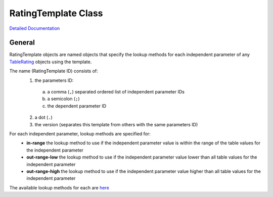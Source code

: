 RatingTemplate Class
====================

`Detailed Documentation <https://hydrologicengineeringcenter.github.io/hec-python-library/hec/rating/rating_template.html#RatingTemplate>`_

General
-------

RatingTemplate objects are named objects that specify the lookup methods for each independent parameter of any `TableRating <TableRating.html>`_ objects using the template.

The name (RatingTemplate ID) consists of:
 1. the parameters ID:
  a. a comma (``,``) separated ordered list of independent parameter IDs
  b. a semicolon (``;``)
  c. the dependent parameter ID
 2. a dot (``.``)
 3. the version (separates this template from others with the same parameters ID) 

For each independent parameter, lookup methods are specified for:
 - **in-range** the lookup method to use if the independent parameter value is within the range of the table values for the independent parameter
 - **out-range-low** the lookup method to use if the independent parameter value lower than all table values for the independent parameter
 - **out-range-high** the lookup method to use if the independent parameter value higher than all table values for the independent parameter

The available lookup methods for each are `here <https://hydrologicengineeringcenter.github.io/hec-python-library/hec/rating/rating_shared.html#LookupMethod>`_

